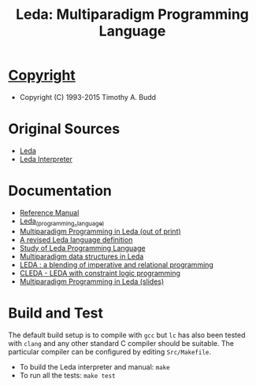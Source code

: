 #                            -*- mode: org; -*-
#
#+TITLE: *Leda: Multiparadigm Programming Language*
#+AUTHOR: nil
#+OPTIONS: author:nil email:nil ^:{}
#+LaTeX_HEADER: \usepackage[parfill]{parskip}
#+STARTUP: hidestars odd

* [[http://henry.github.com/Leda/COPYING][Copyright]]
  + Copyright (C) 1993-2015 Timothy A. Budd

* Original Sources
  + [[http://web.engr.oregonstate.edu/~budd/Books/leda/index.html][Leda]]
  + [[http://web.engr.oregonstate.edu/~budd/Books/leda/info/ledainterp.tar][Leda
    Interpreter]]

* Documentation
  + [[http://henry.github.com/Leda/Doc/refmanual.pdf][Reference Manual]]
  + [[https://en.wikipedia.org/wiki/Leda_(programming_language)][Leda_(programming_language)]]
  + [[http://web.engr.oregonstate.edu/~budd/Books/leda/index.html][Multiparadigm
    Programming in Leda (out of print)]]
  + [[http://hdl.handle.net/1957/28709][A revised Leda language definition]]
  + [[http://courses.cs.vt.edu/~cs5314/Lang-Paper-Presentation/Papers/HoldPapers/LEDA.pdf][Study of Leda Programming Language]]
  + [[http://hdl.handle.net/1957/28613][Multiparadigm data structures in Leda]]
  + [[http://hdl.handle.net/1957/28610][LEDA : a blending of imperative and relational programming]]
  + [[http://hdl.handle.net/1957/28710][CLEDA - LEDA with constraint logic programming]]
  + [[http://web.engr.oregonstate.edu/~budd/Books/leda/info/pldi95.ps][Multiparadigm Programming in Leda (slides)]]
* Build and Test
  The default build setup is to compile with =gcc= but =lc= has also been
  tested with =clang= and any other standard C compiler should be suitable.
  The particular compiler can be configured by editing =Src/Makefile=.
  + To build the Leda interpreter and manual: =make=
  + To run all the tests: =make test=
